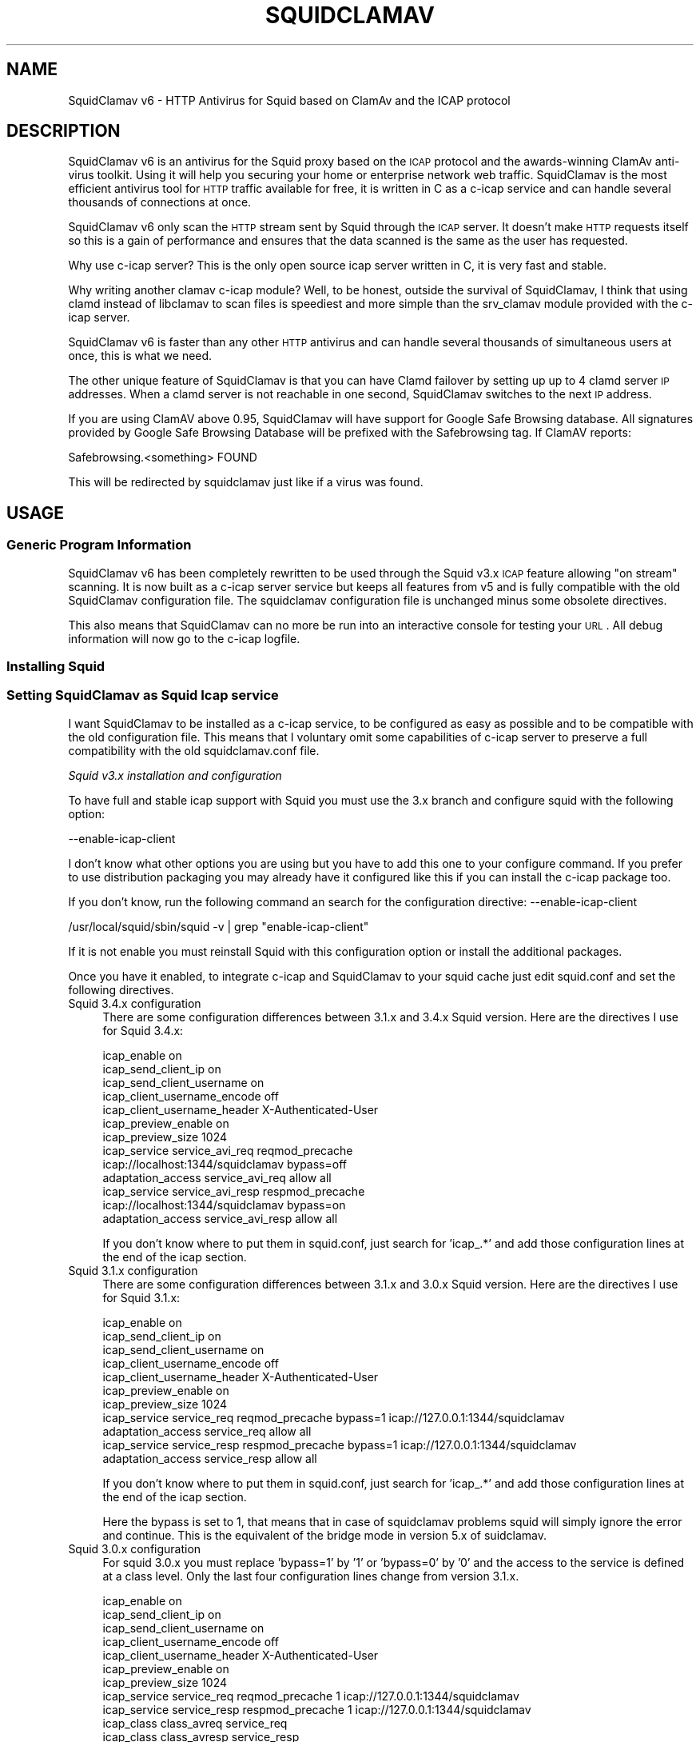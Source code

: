 .\" Automatically generated by Pod::Man 2.25 (Pod::Simple 3.16)
.\"
.\" Standard preamble:
.\" ========================================================================
.de Sp \" Vertical space (when we can't use .PP)
.if t .sp .5v
.if n .sp
..
.de Vb \" Begin verbatim text
.ft CW
.nf
.ne \\$1
..
.de Ve \" End verbatim text
.ft R
.fi
..
.\" Set up some character translations and predefined strings.  \*(-- will
.\" give an unbreakable dash, \*(PI will give pi, \*(L" will give a left
.\" double quote, and \*(R" will give a right double quote.  \*(C+ will
.\" give a nicer C++.  Capital omega is used to do unbreakable dashes and
.\" therefore won't be available.  \*(C` and \*(C' expand to `' in nroff,
.\" nothing in troff, for use with C<>.
.tr \(*W-
.ds C+ C\v'-.1v'\h'-1p'\s-2+\h'-1p'+\s0\v'.1v'\h'-1p'
.ie n \{\
.    ds -- \(*W-
.    ds PI pi
.    if (\n(.H=4u)&(1m=24u) .ds -- \(*W\h'-12u'\(*W\h'-12u'-\" diablo 10 pitch
.    if (\n(.H=4u)&(1m=20u) .ds -- \(*W\h'-12u'\(*W\h'-8u'-\"  diablo 12 pitch
.    ds L" ""
.    ds R" ""
.    ds C` ""
.    ds C' ""
'br\}
.el\{\
.    ds -- \|\(em\|
.    ds PI \(*p
.    ds L" ``
.    ds R" ''
'br\}
.\"
.\" Escape single quotes in literal strings from groff's Unicode transform.
.ie \n(.g .ds Aq \(aq
.el       .ds Aq '
.\"
.\" If the F register is turned on, we'll generate index entries on stderr for
.\" titles (.TH), headers (.SH), subsections (.SS), items (.Ip), and index
.\" entries marked with X<> in POD.  Of course, you'll have to process the
.\" output yourself in some meaningful fashion.
.ie \nF \{\
.    de IX
.    tm Index:\\$1\t\\n%\t"\\$2"
..
.    nr % 0
.    rr F
.\}
.el \{\
.    de IX
..
.\}
.\"
.\" Accent mark definitions (@(#)ms.acc 1.5 88/02/08 SMI; from UCB 4.2).
.\" Fear.  Run.  Save yourself.  No user-serviceable parts.
.    \" fudge factors for nroff and troff
.if n \{\
.    ds #H 0
.    ds #V .8m
.    ds #F .3m
.    ds #[ \f1
.    ds #] \fP
.\}
.if t \{\
.    ds #H ((1u-(\\\\n(.fu%2u))*.13m)
.    ds #V .6m
.    ds #F 0
.    ds #[ \&
.    ds #] \&
.\}
.    \" simple accents for nroff and troff
.if n \{\
.    ds ' \&
.    ds ` \&
.    ds ^ \&
.    ds , \&
.    ds ~ ~
.    ds /
.\}
.if t \{\
.    ds ' \\k:\h'-(\\n(.wu*8/10-\*(#H)'\'\h"|\\n:u"
.    ds ` \\k:\h'-(\\n(.wu*8/10-\*(#H)'\`\h'|\\n:u'
.    ds ^ \\k:\h'-(\\n(.wu*10/11-\*(#H)'^\h'|\\n:u'
.    ds , \\k:\h'-(\\n(.wu*8/10)',\h'|\\n:u'
.    ds ~ \\k:\h'-(\\n(.wu-\*(#H-.1m)'~\h'|\\n:u'
.    ds / \\k:\h'-(\\n(.wu*8/10-\*(#H)'\z\(sl\h'|\\n:u'
.\}
.    \" troff and (daisy-wheel) nroff accents
.ds : \\k:\h'-(\\n(.wu*8/10-\*(#H+.1m+\*(#F)'\v'-\*(#V'\z.\h'.2m+\*(#F'.\h'|\\n:u'\v'\*(#V'
.ds 8 \h'\*(#H'\(*b\h'-\*(#H'
.ds o \\k:\h'-(\\n(.wu+\w'\(de'u-\*(#H)/2u'\v'-.3n'\*(#[\z\(de\v'.3n'\h'|\\n:u'\*(#]
.ds d- \h'\*(#H'\(pd\h'-\w'~'u'\v'-.25m'\f2\(hy\fP\v'.25m'\h'-\*(#H'
.ds D- D\\k:\h'-\w'D'u'\v'-.11m'\z\(hy\v'.11m'\h'|\\n:u'
.ds th \*(#[\v'.3m'\s+1I\s-1\v'-.3m'\h'-(\w'I'u*2/3)'\s-1o\s+1\*(#]
.ds Th \*(#[\s+2I\s-2\h'-\w'I'u*3/5'\v'-.3m'o\v'.3m'\*(#]
.ds ae a\h'-(\w'a'u*4/10)'e
.ds Ae A\h'-(\w'A'u*4/10)'E
.    \" corrections for vroff
.if v .ds ~ \\k:\h'-(\\n(.wu*9/10-\*(#H)'\s-2\u~\d\s+2\h'|\\n:u'
.if v .ds ^ \\k:\h'-(\\n(.wu*10/11-\*(#H)'\v'-.4m'^\v'.4m'\h'|\\n:u'
.    \" for low resolution devices (crt and lpr)
.if \n(.H>23 .if \n(.V>19 \
\{\
.    ds : e
.    ds 8 ss
.    ds o a
.    ds d- d\h'-1'\(ga
.    ds D- D\h'-1'\(hy
.    ds th \o'bp'
.    ds Th \o'LP'
.    ds ae ae
.    ds Ae AE
.\}
.rm #[ #] #H #V #F C
.\" ========================================================================
.\"
.IX Title "SQUIDCLAMAV 1"
.TH SQUIDCLAMAV 1 "2014-12-28" "perl v5.14.2" "User Contributed Perl Documentation"
.\" For nroff, turn off justification.  Always turn off hyphenation; it makes
.\" way too many mistakes in technical documents.
.if n .ad l
.nh
.SH "NAME"
SquidClamav v6 \- HTTP Antivirus for Squid based on ClamAv and the ICAP protocol
.SH "DESCRIPTION"
.IX Header "DESCRIPTION"
SquidClamav v6 is an antivirus for the Squid proxy based on the \s-1ICAP\s0 protocol
and the awards-winning ClamAv anti-virus toolkit. Using it will help you
securing your home or enterprise network web traffic. SquidClamav is the most
efficient antivirus tool for \s-1HTTP\s0 traffic available for free, it is written
in C as a c\-icap service and can handle several thousands of connections at once.
.PP
SquidClamav v6 only scan the \s-1HTTP\s0 stream sent by Squid through the \s-1ICAP\s0 server.
It doesn't make \s-1HTTP\s0 requests itself so this is a gain of performance and ensures
that the data scanned is the same as the user has requested.
.PP
Why use c\-icap server? This is the only open source icap server written in C,
it is very fast and stable.
.PP
Why writing another clamav c\-icap module? Well, to be honest, outside the
survival of SquidClamav, I think that using clamd instead of libclamav to scan
files is speediest and more simple than the srv_clamav module provided with the
c\-icap server.
.PP
SquidClamav v6 is faster than any other \s-1HTTP\s0 antivirus and can handle several
thousands of simultaneous users at once, this is what we need.
.PP
The other unique feature of SquidClamav is that you can have Clamd failover by
setting up up to 4 clamd server \s-1IP\s0 addresses. When a clamd server is not reachable
in one second, SquidClamav switches to the next \s-1IP\s0 address.
.PP
If you are using ClamAV above 0.95, SquidClamav will have support for Google
Safe Browsing database. All signatures provided by Google Safe Browsing Database
will be prefixed with the Safebrowsing tag. If ClamAV reports:
.PP
.Vb 1
\&        Safebrowsing.<something> FOUND
.Ve
.PP
This will be redirected by squidclamav just like if a virus was found.
.SH "USAGE"
.IX Header "USAGE"
.SS "Generic Program Information"
.IX Subsection "Generic Program Information"
SquidClamav v6 has been completely rewritten to be used through the Squid v3.x
\&\s-1ICAP\s0 feature allowing \*(L"on stream\*(R" scanning. It is now built as a c\-icap server
service but keeps all features from v5 and is fully compatible with the old
SquidClamav configuration file. The squidclamav configuration file is unchanged
minus some obsolete directives.
.PP
This also means that SquidClamav can no more be run into an interactive console
for testing your \s-1URL\s0. All debug information will now go to the c\-icap logfile.
.SS "Installing Squid"
.IX Subsection "Installing Squid"
.SS "Setting SquidClamav as Squid Icap service"
.IX Subsection "Setting SquidClamav as Squid Icap service"
I want SquidClamav to be installed as a c\-icap service, to be configured as
easy as possible and to be compatible with the old configuration file. This 
means that I voluntary omit some capabilities of c\-icap server to preserve a 
full compatibility with the old squidclamav.conf file.
.PP
\fISquid v3.x installation and configuration\fR
.IX Subsection "Squid v3.x installation and configuration"
.PP
To have full and stable icap support with Squid you must use the 3.x branch
and configure squid with the following option:
.PP
.Vb 1
\&        \-\-enable\-icap\-client
.Ve
.PP
I don't know what other options you are using but you have to add this one
to your configure command. If you prefer to use distribution packaging you
may already have it configured like this if you can install the c\-icap 
package too.
.PP
If you don't know, run the following command an search for the configuration
directive: \-\-enable\-icap\-client
.PP
.Vb 1
\&        /usr/local/squid/sbin/squid \-v | grep "enable\-icap\-client"
.Ve
.PP
If it is not enable you must reinstall Squid with this configuration option or
install the additional packages.
.PP
Once you have it enabled, to integrate c\-icap and SquidClamav to your squid
cache just edit squid.conf and set the following directives.
.IP "Squid 3.4.x configuration" 4
.IX Item "Squid 3.4.x configuration"
There are some configuration differences between 3.1.x and 3.4.x Squid version.
Here are the directives I use for Squid 3.4.x:
.Sp
.Vb 10
\&        icap_enable on
\&        icap_send_client_ip on
\&        icap_send_client_username on
\&        icap_client_username_encode off
\&        icap_client_username_header X\-Authenticated\-User
\&        icap_preview_enable on
\&        icap_preview_size 1024
\&        icap_service service_avi_req reqmod_precache
\&        icap://localhost:1344/squidclamav bypass=off
\&        adaptation_access service_avi_req allow all
\&        icap_service service_avi_resp respmod_precache
\&        icap://localhost:1344/squidclamav bypass=on
\&        adaptation_access service_avi_resp allow all
.Ve
.Sp
If you don't know where to put them in squid.conf, just search for 'icap_.*'
and add those configuration lines at the end of the icap section.
.IP "Squid 3.1.x configuration" 4
.IX Item "Squid 3.1.x configuration"
There are some configuration differences between 3.1.x and 3.0.x Squid version.
Here are the directives I use for Squid 3.1.x:
.Sp
.Vb 11
\&        icap_enable on
\&        icap_send_client_ip on
\&        icap_send_client_username on
\&        icap_client_username_encode off
\&        icap_client_username_header X\-Authenticated\-User
\&        icap_preview_enable on
\&        icap_preview_size 1024
\&        icap_service service_req reqmod_precache bypass=1 icap://127.0.0.1:1344/squidclamav
\&        adaptation_access service_req allow all
\&        icap_service service_resp respmod_precache bypass=1 icap://127.0.0.1:1344/squidclamav
\&        adaptation_access service_resp allow all
.Ve
.Sp
If you don't know where to put them in squid.conf, just search for 'icap_.*'
and add those configuration lines at the end of the icap section.
.Sp
Here the bypass is set to 1, that means that in case of squidclamav problems
squid will simply ignore the error and continue. This is the equivalent of the
bridge mode in version 5.x of suidclamav.
.IP "Squid 3.0.x configuration" 4
.IX Item "Squid 3.0.x configuration"
For squid 3.0.x you must replace 'bypass=1' by '1' or 'bypass=0' by '0' and
the access to the service is defined at a class level. Only the last four
configuration lines change from version 3.1.x.
.Sp
.Vb 10
\&        icap_enable on
\&        icap_send_client_ip on
\&        icap_send_client_username on
\&        icap_client_username_encode off
\&        icap_client_username_header X\-Authenticated\-User
\&        icap_preview_enable on
\&        icap_preview_size 1024
\&        icap_service service_req reqmod_precache 1 icap://127.0.0.1:1344/squidclamav
\&        icap_service service_resp respmod_precache 1 icap://127.0.0.1:1344/squidclamav
\&        icap_class class_avreq service_req
\&        icap_class class_avresp service_resp
\&        icap_access class_avreq allow all
\&        icap_access class_avresp allow all
.Ve
.Sp
If you don't know where to put them in squid.conf, just search for 'icap_.*'
and add those configuration lines at the end of the icap section.
.Sp
Here the bypass is set to 1, that means that in case of squidclamav problems
squid will simply ignore the error and continue. This is the equivalent of the
bridge mode in version 5.x of suidclamav.
.PP
What do that configuration directives do? They enable Squid's \s-1ICAP\s0 client and 
tell Squid to send the logged username and client's \s-1IP\s0 address to the \s-1ICAP\s0 server. 
They also enable preview for faster SquidClamav work. The last four lines define 
how to call the \s-1ICAP\s0 server. Here we call the squidclamav service on localhost and
port 1344 (host and port can be changed). The bypass parameter set to 1 means that 
Squid will continue without bothering about \s-1ICAP\s0 server or SquidClamav failure. This 
is just like the old bridge mode in previous releases of SquidClamAV. I don't want 
users to be bored by a continuously error message if SquidClamav or c\-icap produce
errors or if there's an error in the configuration file. Users don't have to know 
about that, they want to surf and don't care about your problems :\-) 
If you don't think like me, just set the bypass argument to 0 and Squid will return 
an error message in case of a failure.
.PP
\fIC\-icap server installation/configuration\fR
.IX Subsection "C-icap server installation/configuration"
.PP
If you don't have package solutions or encounter problems when installing SquidClamav
I recommand you to install the c\-icap server from source as following. You can
download it from SourceForge at http://c\-icap.sourceforge.net/. Choose version
c\-icap\-0.3.2 or later versions, then run:
.PP
.Vb 3
\&        ./configure \-\-prefix=/usr/local/c\-icap \-\-enable\-large\-files
\&        make
\&        make install
.Ve
.PP
Then, edit the file /usr/local/c\-icap/etc/c\-icap.conf. It contains a set of
documented values that configure the c\-icap server. To enable the support of
SquidClamav just add the following line to the end of the file:
.PP
.Vb 1
\&        Service squidclamav squidclamav.so
.Ve
.PP
Don't care about the srv_clamav.* configuration directives, this will not break
anything. SquidClamav doesn't use them but reads its own directives from the file
/etc/squidclamav.conf.
.PP
You can disable the c\-icap embedded modules by commenting out these lines:
.PP
.Vb 2
\&        #Service url_check_module srv_url_check.so
\&        #Service antivirus_module srv_clamav.so
.Ve
.PP
This will preserve some resources.
.PP
Following your installation you may need to create the /var/run/c\-icap/ where
c\-icap server is writing pid and socket file.
.PP
You may also want to change the user/group owning c\-icap's processes. By default
the owner is the user/group who runs the program. I recommand you to change them
to the same user/group running your Squid cache. For example:
.PP
.Vb 2
\&        User proxy
\&        Group proxy
.Ve
.PP
Of course you will need to change the owner of directory /var/run/c\-icap/ and
the directory of your server log. See the ServerLog directive to get the path.
For me, I use the following commands to set the good rights on my installation:
.PP
.Vb 3
\&        mkdir /var/run/c\-icap/
\&        chown \-R proxy:proxy /var/run/c\-icap/
\&        chown \-R proxy:proxy /usr/local/c\-icap/
.Ve
.PP
After that you can run the c\-icap server as explained below.
.PP
\fISquidClamav installation/configuration\fR
.IX Subsection "SquidClamav installation/configuration"
.PP
Installing SquidClamav requires that you already have installed the c\-icap as
explained above. You must provide the installation path of c\-icap to the configure
command as following:
.PP
.Vb 3
\&        ./configure \-\-with\-c\-icap=/usr/local/c\-icap/
\&        make
\&        make install
.Ve
.PP
This will install the squidclamav.so library into the c\-icap modules/services
repository.
.PP
\fIRunning c\-icap server\fR
.IX Subsection "Running c-icap server"
.PP
Finally, you can run the c\-icap server as root user:
.PP
.Vb 1
\&        /usr/local/c\-icap/bin/c\-icap
.Ve
.PP
or any other path to the binary. If you want to display debugging information
on the terminal, the previous command should be executed with the following
arguments:
.PP
.Vb 1
\&        /usr/local/c\-icap/bin/c\-icap \-N \-D \-d 10
.Ve
.PP
The first argument \-N prevents the c\-icap server from forking into the background,
the second argument \-D enables the printing of messages to standard output, and
the third argument \-d 10 enables the printing of full debugging information.
.PP
\fIReloading configuration without restarting the c\-icap server\fR
.IX Subsection "Reloading configuration without restarting the c-icap server"
.PP
To force SquidClamav to reread its configuration file after changes you can
send the following command to the c\-icap server
.PP
.Vb 1
\&        echo \-n "squidclamav:cfgreload" > /var/run/c\-icap/c\-icap.ctl
.Ve
.PP
It will reread all its configuration directives and restart pipes to squidGuard.
So if you make changes to squidGuard you must execute this command to activate
them in SquidClamav.
.PP
Or to be sure that everything is really initialized or that you have made change 
to the c\-icap configuration file you can run the following command:
.PP
.Vb 1
\&        echo \-n "reconfigure" > /var/run/c\-icap/c\-icap.ctl
.Ve
.PP
The service will reread the config file without the need for stopping and restarting
the c\-icap server. The service will just be reinitialized.
.SH "CONFIGURATION"
.IX Header "CONFIGURATION"
By default, the configuration file must be /etc/squidclamav.conf, you may not
use an other path unless you change it in the source code (see src/squidclamav.h).
.PP
SquidClamav installation will create a default file with the maximum security
level. If you have low resources on your server there's some predefined pattern
optimized for speed. Feel free to modify it to match your desired security level.
.PP
The format of the configuration file consists in always lower case configuration
directive names followed by a value. The name and the value must be separated by
a single space character. Comments are lines starting with a '#' character.
.SS "Global configuration"
.IX Subsection "Global configuration"
\fILog file and debug\fR
.IX Subsection "Log file and debug"
.PP
In version 6.x the directives 'logfile', 'debug' and 'stat' are obsolete as
logging and debug are now handled by the c\-icap server. You can control them
using the following c\-icap.conf directives:
.PP
.Vb 2
\&        ServerLog /usr/local/c\-icap/var/log/server.log
\&        DebugLevel 0
.Ve
.PP
Debug information is disable by default, do not enable it on production
systems as it costs a lot of performance. The debug level can be set
from 1 up to 3 for SquidClamav but can be up to 10 for c\-icap.
.PP
\fIClamd daemon\fR
.IX Subsection "Clamd daemon"
.PP
SquidClamav needs to know where to contact clamd, the ClamAV daemon, for on
stream virus scanning.
.PP
.Vb 3
\&        clamd_local /tmp/clamd
\&        #clamd_ip 192.168.1.5
\&        #clamd_port 3310
.Ve
.PP
By default SquidClamav will contact clamd locally on the /tmp/clamd unix socket
(clamd_local). If your clamd daemon uses \s-1INET\s0 socket or stays in a remote server,
you have to set the \s-1IP\s0 address and the port with clamd_ip and clamd_port.
.PP
If you use \s-1INET\s0 socket the 'clamd_local' directive must be commented, or
SquidClamav will always use the clamd_local directive.
.PP
\fIClamd failover\fR
.IX Subsection "Clamd failover"
.PP
If you have multiple ClamAv servers, SquidClamav is able to do failover between
them. You just have to set 'clamd_ip' to a list of \s-1IP\s0 adresses separated by a
comma. Do not insert space characters in this list or it will break all. For example:
.PP
.Vb 3
\&        clamd_ip 192.168.1.5,192.168.1.13,192.168.1.9
\&        clamd_port 3310
\&        timeout 1
.Ve
.PP
You can set up to 5 clamd servers. The clamd port must be the same for all these
servers as 'clamd_port' only accepts one single value.
.PP
SquidClamav will always connect to the first \s-1IP\s0 address available. If this fails
it will try the next defined \s-1IP\s0 address after 1 second. When a connect
can be established SquidClamav will reuse this last \*(L"working\*(R" \s-1IP\s0 address first to
not slow down process the next time.
.PP
If you think 1 second is a low value, you can change the connect timeout by
editing file squidclamav.conf and set the 'timeout' directive to a higher value. For example :
.PP
.Vb 1
\&        timeout 2
.Ve
.PP
Value must be set in seconds. Do not set it too high (< 5) or you can slow down
everything.
.PP
\fIRedirection\fR
.IX Subsection "Redirection"
.PP
\s-1URL\s0 redirect
.IX Subsection "URL redirect"
.PP
When a virus is detected SquidClamav needs to redirect the client to a warning
page. The SquidClamav distribution contains a set of Perl \s-1CGI\s0 scripts
with different languages that you can use. To specify this redirection you have
to have to specify a redirect \s-1URL\s0 to the 'redirect' directive as follow:
.PP
.Vb 1
\&        redirect http://proxy.samse.fr/cgi\-bin/clwarn.cgi
.Ve
.PP
Take a look in the cgi-bin directory to see all translations of this cgi script.
.PP
Squidclamav will pass the following parameters to this \s-1CGI:\s0
.PP
.Vb 4
\&        url=ORIGNAL_HTTP_REQUEST
\&        virus=NAME_OF_THE_VIRUS
\&        source=DOWNLOADER_IP_ADDRESS
\&        user=DOWNLOADER_IDENT
.Ve
.PP
Using c\-icap template instead of redirect scripts
.IX Subsection "Using c-icap template instead of redirect scripts"
.PP
If the redirect directive is not set, SquidClamav will attempt to load a template
up from disk and send this back to the user. By default this template is found at
the following path:
.PP
.Vb 1
\&        /usr/share/c_icap/templates/squidclamav/en/MALWARE_FOUND
.Ve
.PP
Available format tokens are all of those available to the LogFormat directive
of c\-icap, plus an additional token:
.PP
.Vb 1
\&        %mn \- formatted name of the malware, as given by ClamAV.
.Ve
.PP
Notice redirection into log file
.IX Subsection "Notice redirection into log file"
.PP
To log every redirection enable the 'logredir' configuration directive:
.PP
.Vb 1
\&        logredir 1
.Ve
.PP
By default it is disabled as you can also log this information with the
cgi-script or send an email.
.PP
\fIChained Url Checker\fR
.IX Subsection "Chained Url Checker"
.PP
The squidguard directive is preserved for backward compatibility but you
must remove it from your configuration file as it could result in many
squidclamav crashes.
.PP
Please use the 'url_rewrite_program' squid.conf directive instead to call
squidGuard.
.PP
.Vb 3
\&        url_rewrite_program /usr/bin/squidGuard
\&        url_rewrite_children 15
\&        url_rewrite_access allow all
.Ve
.PP
If you still want to use it, SquidClamav allows you to chain the SquidGuard
program to check the \s-1URL\s0 requested against blocklists using the 'squidguard'
directive. You just have to give the path to the program.
.PP
.Vb 1
\&        squidguard /usr/local/squidGuard/bin/squidGuard
.Ve
.PP
The chained program is called before the virus scan and any other SquidClamav
operations. The call to this program can be disabled with the 'whitelist',
\&'trustuser' and 'trustclient' directives. See SquidClamav Patterns for more
information.
.PP
To log every chained program redirection enable the 'logredir' configuration
directive as following:
.PP
.Vb 1
\&        logredir 1
.Ve
.PP
By default it is disabled as you can also log this information with squidguard.
.PP
\fIMaxsize\fR
.IX Subsection "Maxsize"
.PP
This directive allows to disable virus scan completely for files bigger than the
value in bytes. Default is 0, no size limit as you may want to control download
size into squid.conf or clamd.
.PP
.Vb 1
\&        maxsize 2000000
.Ve
.PP
If you want to abort virus scan after a certain amount of data you must take a
look at the clamd configuration directive 'StreamMaxLength' that will close a
stream when the given size is reached.
.SS "Controlling SquidClamav behaviour"
.IX Subsection "Controlling SquidClamav behaviour"
As in SquidClamav v5.x, v6.0 will scan all downloaded files by default.
You have five directives to control the way things must work.
.PP
All these directives used extended regex pattern matching and are case
insensitive.
.PP
\fIControl both chained program and virus scan\fR
.IX Subsection "Control both chained program and virus scan"
.PP
There are 3 configuration directives that allow you to disable virus scan and
call to chained redirector like SquidGuard. Those pattern matchings are searched
as soon as a Squid entry is received.
.IP "whitelist" 4
.IX Item "whitelist"
The 'whitelist' configuration directive allows you to disable chained program
and virus scan at \s-1URL\s0 level. When the given pattern matches the \s-1URL\s0, SquidClamav
falls back to Squid instantly.
.Sp
For example:
.Sp
.Vb 1
\&        whitelist \e.clamav\e.net
.Ve
.Sp
will deliver any files from hosts on clamav.net domain directly.
.IP "trustuser" 4
.IX Item "trustuser"
The 'trustuser' directive allows you to disable chained program and virus scan
when an ident matches the search pattern. On regex found SquidClamav falls back to
Squid instantly. Of course you must have Squid authentication helper enabled.
.Sp
For example:
.Sp
.Vb 1
\&        trustuser administrator
.Ve
.Sp
will let user logged as administrator to not be bored by chained program and
virus scan.
.IP "trustclient" 4
.IX Item "trustclient"
The 'trustclient' directive allows you to disable chained program and virus scan
if the client source \s-1IP\s0 address or \s-1DNS\s0 name match the search pattern. The source
\&\s-1IP\s0 address can be a single \s-1IP\s0 address or an address range following the given regex pattern.
.Sp
For example:
.Sp
.Vb 3
\&        trustclient ^192\e.168\e.1\e.1$
\&        trustclient ^192\e.168\e.1\e..*$
\&        trustclient ^mypc\e.domain\e.dom$
.Ve
.Sp
The first and the last entry will disable chained program and virus scan for a
single computer and the second will do for en entire class C network.
.IP "dnslookup" 4
.IX Item "dnslookup"
Enable / disable \s-1DNS\s0 lookup of client \s-1IP\s0 address. Default is enabled '1' to
preserve backward compatibility but you must deactivate this feature if you
don't use trustclient with hostname in the regexp or if you don't have a \s-1DNS\s0
on your network. Disabling it will also speed up squidclamav.
.PP
\fISafebrowsing\fR
.IX Subsection "Safebrowsing"
.PP
ClamAV 0.95 introduced support for Google Safe Browsing database.  The database
is packed inside a \s-1CVD\s0 file and distributed through our mirror network as
safebrowsing.cvd. This feature is disabled by default on all clamav installations.
.PP
In order to enable this feature, you must first add a\*^XXSafeBrowsing Yesa\*^XX to freshclam.conf.
There is no option in clamd.conf. If the engine finds Google Safe Browsing files in the
database directory, ClamAV will enable safe browsing. To turn it off you need to update
freshclam.conf and remove the safebrowsing files from the database directory before
restarting clamd.
.PP
Then to enable this feature into SquidClamav you have to enable the following
configuration directive.
.IP "safebrowsing" 4
.IX Item "safebrowsing"
Enable / Disable Clamav Safe Browsing feature. You mus have enabled the
corresponding behavior in clamd by enabling SafeBrowsing into freshclam.conf
Enabling it will first make a safe browsing request to clamd and then the
virus scan request.
.PP
\fIControl virus scan\fR
.IX Subsection "Control virus scan"
.PP
There are 3 configuration directives that allow you to disable virus scan for
downloaded files.
.IP "abort" 4
.IX Item "abort"
The 'abort' directive will let you disable virus scanning at \s-1URL\s0 level (not
chained program). When the \s-1URL\s0 matches the regex pattern, SquidClamav falls back to
Squid immediately after the call to the chained program, if one is defined there.
.Sp
For example:
.Sp
.Vb 2
\&        abort \e.squid\-cache\e.org
\&        abort .*\e.(png|gif|jpg)$
.Ve
.Sp
The first regexp will exclude any file hosted on domain squid\-cache.org from virus scanning, 
the last one will exclude all \s-1PNG\s0, \s-1GIF\s0 and \s-1JPEG\s0 image from scanning.
.IP "abortcontent" 4
.IX Item "abortcontent"
The 'abortcontent' directive allows you to exclude any file from virus scanning,
whose Content-Type matches the regex pattern. This directive costs more time
because SquidClamav needs to download the \s-1HTTP\s0 header for a file with a \s-1HEAD\s0
request. Note that some sites do not answer to \s-1HEAD\s0 requests so the content type
will not be able to be retrieved so they will be scanned.
.Sp
Example:
.Sp
.Vb 2
\&        abortcontent ^image\e/.*$
\&        abortcontent ^video\e/x\-flv$
.Ve
.Sp
The first directive will complete the \*(L"abort .*\e.(png|gif|jpg)$\*(R" previous
directive to match dynamic image or with parameters at end. The second will
allow your users to view streamed video instantly.
.IP "maxsize" 4
.IX Item "maxsize"
As said above, the 'maxsize' directive allows you not to scan a file when the
content-length of the file is bigger than the defined value. By default there's
no size limit.
.SS "Testing SquidClamav"
.IX Subsection "Testing SquidClamav"
As SquidClamav v6.0 is now a c\-icap service, it can no more be run at console
in interactive mode. To check what is going wrong, you must edit c\-icap.conf
file, set DebugLevel to 3 and enable ServerLog. Then check for lines with
squidclamav string in the log file which is defined with ServerLog in squidclamav's config.
.SS "Performance"
.IX Subsection "Performance"
With SquidClamav v6.x the way to tune your service is to tune c\-icap server and
clamd daemon. On heavy http access, putting the clamd daemon on a dedicated
server with multiple \s-1CPU\s0 will really help.
.PP
If you experience Squid \*(L"\s-1ICAP\s0 protocol error\*(R" (with bypass enabled) please
consider increasing the following c\-icp parameters: StartServers, MaxServers,
MinSpareThreads, MaxSpareThreads, ThreadsPerChild. Increasing MaxThreads parameter
in clamd.conf may also help.
.SH "BUGS"
.IX Header "BUGS"
Please report any bugs, patches, discussion, etc. to <gilles \s-1AT\s0 darold \s-1DOT\s0 net>.
.SH "FEATURE REQUESTS"
.IX Header "FEATURE REQUESTS"
If you need new features let me know at <gilles \s-1AT\s0 darold \s-1DOT\s0 net>. This helps
a lot to develop a better/useful tool.
.SH "HOW TO CONTRIBUTE ?"
.IX Header "HOW TO CONTRIBUTE ?"
Any contribution to build a better tool is welcome, you just have to send me
your ideas, features requests or patches and they will be applied.
.SH "AUTHOR"
.IX Header "AUTHOR"
Gilles Darold <gilles \s-1AT\s0 darold \s-1DOT\s0 net>
.SH "ACKNOWLEDGEMENT"
.IX Header "ACKNOWLEDGEMENT"
Thanks to Squid\-cache.org, Clamav.net and c\-icap.sf.net for their great
software.
.PP
Special thanks to Christos Tsantilas for his implementation of the
c\-icap server. Lots of SquidClamav v6 source code has been learned
or simply cut and pasted from the source code of his clamav service.
.PP
I must also thank all the great contributors:
.PP
.Vb 4
\&        \- Leonardo Humberto Liporati from www.ig.com.br
\&        \- Dale Laushman from The Uptime Group
\&        \- Rainer schoepf from Proteosys.com
\&        \- Yann Ormanns
.Ve
.PP
and all others who help me to build a useful and reliable product.
.SH "LICENSE"
.IX Header "LICENSE"
Copyright (c) 2005\-2014 Gilles Darold \- All rights reserved.
.PP
Some code is Copyright (C) 2004\-2008 Christos Tsantilas
.PP
This program is free software: you can redistribute it and/or modify
it under the terms of the \s-1GNU\s0 General Public License as published by
the Free Software Foundation, either version 3 of the License, or
any later version.
.PP
This program is distributed in the hope that it will be useful,
but \s-1WITHOUT\s0 \s-1ANY\s0 \s-1WARRANTY\s0; without even the implied warranty of
\&\s-1MERCHANTABILITY\s0 or \s-1FITNESS\s0 \s-1FOR\s0 A \s-1PARTICULAR\s0 \s-1PURPOSE\s0.  See the
\&\s-1GNU\s0 General Public License for more details.
.PP
You should have received a copy of the \s-1GNU\s0 General Public License
along with this program.  If not, see < http://www.gnu.org/licenses/ >.
